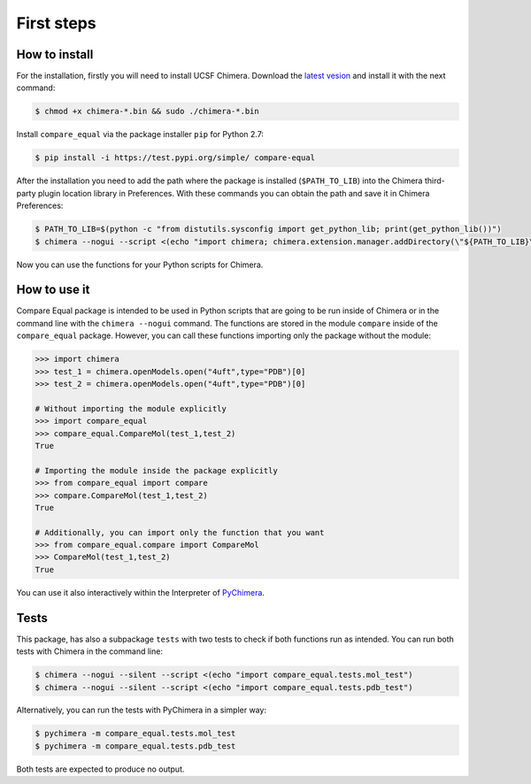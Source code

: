 First steps
=====================

.. _install_chimera:

------------------
How to install
------------------

For the installation, firstly you will need to install UCSF Chimera. Download the `latest vesion  <http://www.cgl.ucsf.edu/chimera/download.html>`_ and install it with the next command:

.. code-block:: console

    $ chmod +x chimera-*.bin && sudo ./chimera-*.bin

Install ``compare_equal`` via the package installer ``pip`` for Python 2.7:

.. code-block:: console

    $ pip install -i https://test.pypi.org/simple/ compare-equal

After the installation you need to add the path where the package is installed
(``$PATH_TO_LIB``) into the Chimera third-party plugin location library in
Preferences. With these commands you can obtain the path and save it in Chimera
Preferences:

.. code-block:: console

    $ PATH_TO_LIB=$(python -c "from distutils.sysconfig import get_python_lib; print(get_python_lib())")
    $ chimera --nogui --script <(echo "import chimera; chimera.extension.manager.addDirectory(\"${PATH_TO_LIB}\",True); chimera.preferences.makeCurrentSaved(\"Tools\"); chimera.preferences.save();")

Now you can use the functions for your Python scripts for Chimera.

--------------
How to use it
--------------

Compare Equal package is intended to be used in Python scripts that are going
to be run inside of Chimera or in the command line with the ``chimera --nogui``
command. The functions are stored in the module ``compare`` inside of the
``compare_equal`` package. However, you can call these functions importing only
the package without the module:

.. code-block:: python

    >>> import chimera
    >>> test_1 = chimera.openModels.open("4uft",type="PDB")[0]
    >>> test_2 = chimera.openModels.open("4uft",type="PDB")[0]

    # Without importing the module explicitly
    >>> import compare_equal
    >>> compare_equal.CompareMol(test_1,test_2)
    True

    # Importing the module inside the package explicitly
    >>> from compare_equal import compare
    >>> compare.CompareMol(test_1,test_2)
    True

    # Additionally, you can import only the function that you want
    >>> from compare_equal.compare import CompareMol
    >>> CompareMol(test_1,test_2)
    True

You can use it also interactively within the Interpreter of `PyChimera <https://pychimera.readthedocs.io/en/latest/>`_.

-----
Tests
-----

This package, has also a subpackage ``tests`` with two tests to check if both
functions run as intended. You can run both tests with Chimera in the command line:

.. code-block:: console

    $ chimera --nogui --silent --script <(echo "import compare_equal.tests.mol_test")
    $ chimera --nogui --silent --script <(echo "import compare_equal.tests.pdb_test")

Alternatively, you can run the tests with PyChimera in a simpler way:

.. code-block:: console

    $ pychimera -m compare_equal.tests.mol_test
    $ pychimera -m compare_equal.tests.pdb_test

Both tests are expected to produce no output.
